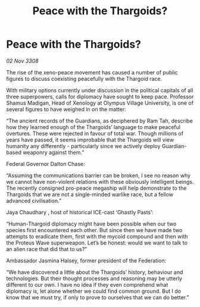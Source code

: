 :PROPERTIES:
:ID:       0dd1e676-ed3b-4973-aeed-1a953e171da7
:END:
#+title: Peace with the Thargoids?
#+filetags: :galnet:

* Peace with the Thargoids?

/02 Nov 3308/

The rise of the xeno-peace movement has caused a number of public figures to discuss coexisting peacefully with the Thargoid race. 

With military options currently under discussion in the political capitals of all three superpowers, calls for diplomacy have sought to keep pace. Professor Shamus Madigan, Head of Xenology at Olympus Village University, is one of several figures to have weighed in on the matter:  

“The ancient records of the Guardians, as deciphered by Ram Tah, describe how they learned enough of the Thargoids’ language to make peaceful overtures. These were rejected in favour of total war. Though millions of years have passed, it seems improbable that the Thargoids will view humanity any differently - particularly since we actively deploy Guardian-based weaponry against them.” 

Federal Governor Dalton Chase:  

“Assuming the communications barrier can be broken, I see no reason why we cannot have non-violent relations with these obviously intelligent beings. The recently consigned pro-peace megaship will help demonstrate to the Thargoids that we are not a single-minded warlike race, but a fellow advanced civilisation.”  

Jaya Chaudhary , host of historical ICE-cast ‘Ghastly Pasts’: 

“Human-Thargoid diplomacy might have been possible when our two species first encountered each other. But since then we have made two attempts to eradicate them, first with the mycoid compound and then with the Proteus Wave superweapon. Let’s be honest: would we want to talk to an alien race that did that to us?” 

Ambassador Jasmina Halsey, former president of the Federation: 

“We have discovered a little about the Thargoids’ history, behaviour and technologies. But their thought processes and reasoning may be utterly different to our own. I have no idea if they even comprehend what diplomacy is, let alone whether we could find common ground. But I do know that we must try, if only to prove to ourselves that we can do better.”
